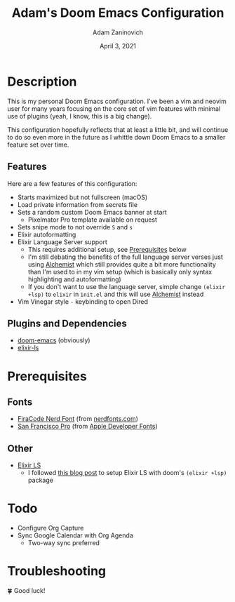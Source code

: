 #+TITLE:   Adam's Doom Emacs Configuration
#+DATE:    April 3, 2021
#+AUTHOR:  Adam Zaninovich
#+STARTUP: inlineimages nofold

* Table of Contents :TOC_3:noexport:
- [[#description][Description]]
  - [[#features][Features]]
  - [[#plugins-and-dependencies][Plugins and Dependencies]]
- [[#prerequisites][Prerequisites]]
  - [[#fonts][Fonts]]
  - [[#other][Other]]
- [[#todo][Todo]]
- [[#troubleshooting][Troubleshooting]]

* Description
This is my personal Doom Emacs configuration. I've been a vim and neovim user for many years focusing on the core set of vim features with minimal use of plugins (yeah, I know, this is a big change).

This configuration hopefully reflects that at least a little bit, and will continue to do so even more in the future as I whittle down Doom Emacs to a smaller feature set over time.

#+ATTR_ORG: :width 400
[[./doc/perfection.png]]

** Features
Here are a few features of this configuration:

+ Starts maximized but not fullscreen (macOS)
+ Load private information from secrets file
+ Sets a random custom Doom Emacs banner at start
  - Pixelmator Pro template available on request
+ Sets snipe mode to not override =S= and =s=
+ Elixir autoformatting
+ Elixir Language Server support
  - This requires additional setup, see [[#prerequisites][Prerequisites]] below
  - I'm still debating the benefits of the full language server verses just using [[https://github.com/tonini/alchemist.el][Alchemist]] which still provides quite a bit more functionality than I'm used to in my vim setup (which is basically only syntax highlighting and autoformatting)
  - If you don't want to use the language server, simple change =(elixir +lsp)= to =elixir= in =init.el= and this will use [[https://github.com/tonini/alchemist.el][Alchemist]] instead
+ Vim Vinegar style =-= keybinding to open Dired

** Plugins and Dependencies
+ [[https://github.com/hlissner/doom-emacs][doom-emacs]] (obviously)
+ [[https://github.com/elixir-lsp/elixir-ls][elixir-ls]]

* Prerequisites
** Fonts
+ [[https://github.com/ryanoasis/nerd-fonts/releases/download/v2.1.0/FiraCode.zip][FiraCode Nerd Font]] (from [[https://www.nerdfonts.com/font-downloads][nerdfonts.com]])
+ [[https://devimages-cdn.apple.com/design/resources/download/SF-Font-Pro.dmg][San Francisco Pro]] (from [[https://developer.apple.com/fonts/][Apple Developer Fonts]])

** Other
+ [[https://github.com/elixir-lsp/elixir-ls][Elixir LS]]
  - I followed [[https://dev.to/mariomazo/elixir-and-doom-emacs-m29][this blog post]] to setup Elixir LS with doom's =(elixir +lsp)= package

* Todo
+ Configure Org Capture
+ Sync Google Calendar with Org Agenda
  - Two-way sync preferred

* Troubleshooting
🍀 Good luck!
